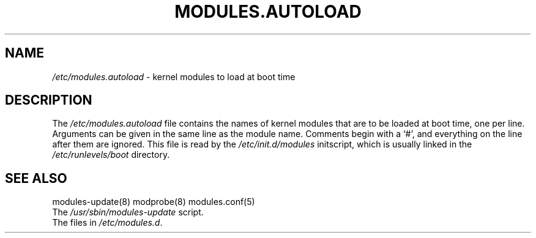 .TH MODULES.AUTOLOAD 5 "Gentoo Linux" "Nov 2001"
.SH NAME
\fI/etc/modules.autoload\fR - kernel modules to load at boot time
.SH DESCRIPTION
.PP
The \fI/etc/modules.autoload\fR
file contains the names of kernel modules that are to be loaded at boot
time, one per line. Arguments can be given in the same line as the module
name. Comments begin with a `#', and everything on the line after them are
ignored. This file is read by the \fI/etc/init.d/modules\fR initscript,
which is usually linked in the \fI/etc/runlevels/boot\fR directory.
.SH "SEE ALSO"
modules-update(8) modprobe(8) modules.conf(5)
.TP
The \fI/usr/sbin/modules-update\fR script.
.TP
The files in \fI/etc/modules.d\fR.
